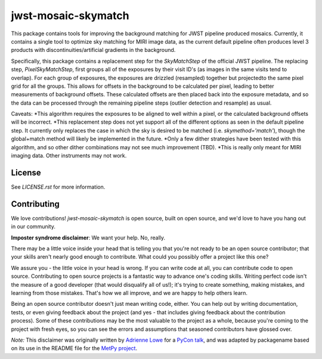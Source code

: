 jwst-mosaic-skymatch
======================

This package contains tools for improving the background matching for JWST
pipeline produced mosaics.  Currently, it contains a single tool to optimize
sky matching for MIRI image data, as the current default pipeline often
produces level 3 products with discontinuities/artificial gradients in the
background.

Specifically, this package contains a replacement step for the `SkyMatchStep`
of the official JWST pipeline.  The replacing step, `PixelSkyMatchStep`, first
groups all of the exposures by their visit ID's (as images in the same visits
tend to overlap).  For each group of exposures, the exposures are drizzled
(resampled) together but projectedto the same pixel grid for all the groups.
This allows for offsets in the background to be calculated per pixel, leading
to better measurements of background offsets.  These calculated offsets are
then placed back into the exposure metadata, and so the data can be processed
through the remaining pipeline steps (outlier detection and resample) as
usual.

Caveats:
*This algorithm requires the exposures to be aligned to well within a pixel, or
the calculated background offsets will be incorrect.
*This replacement step does not yet support all of the different options as
seen in the default pipeline step.  It currently only replaces the case in which
the sky is desired to be matched (i.e. `skymethod='match'`), though the
global+match method will likely be implemented in the future.
*Only a few dither strategies have been tested with this algorithm, and so other
dither combinations may not see much improvement (TBD).
*This is really only meant for MIRI imaging data.  Other instruments may not
work.

License
-------

See `LICENSE.rst` for more information.


Contributing
------------

We love contributions! `jwst-mosaic-skymatch` is open source,
built on open source, and we'd love to have you hang out in our community.

**Imposter syndrome disclaimer**: We want your help. No, really.

There may be a little voice inside your head that is telling you that you're not
ready to be an open source contributor; that your skills aren't nearly good
enough to contribute. What could you possibly offer a project like this one?

We assure you - the little voice in your head is wrong. If you can write code at
all, you can contribute code to open source. Contributing to open source
projects is a fantastic way to advance one's coding skills. Writing perfect code
isn't the measure of a good developer (that would disqualify all of us!); it's
trying to create something, making mistakes, and learning from those
mistakes. That's how we all improve, and we are happy to help others learn.

Being an open source contributor doesn't just mean writing code, either. You can
help out by writing documentation, tests, or even giving feedback about the
project (and yes - that includes giving feedback about the contribution
process). Some of these contributions may be the most valuable to the project as
a whole, because you're coming to the project with fresh eyes, so you can see
the errors and assumptions that seasoned contributors have glossed over.

*Note:* This disclaimer was originally written by
`Adrienne Lowe <https://github.com/adriennefriend>`_ for a
`PyCon talk <https://www.youtube.com/watch?v=6Uj746j9Heo>`_, and was adapted by
packagename based on its use in the README file for the
`MetPy project <https://github.com/Unidata/MetPy>`_.
